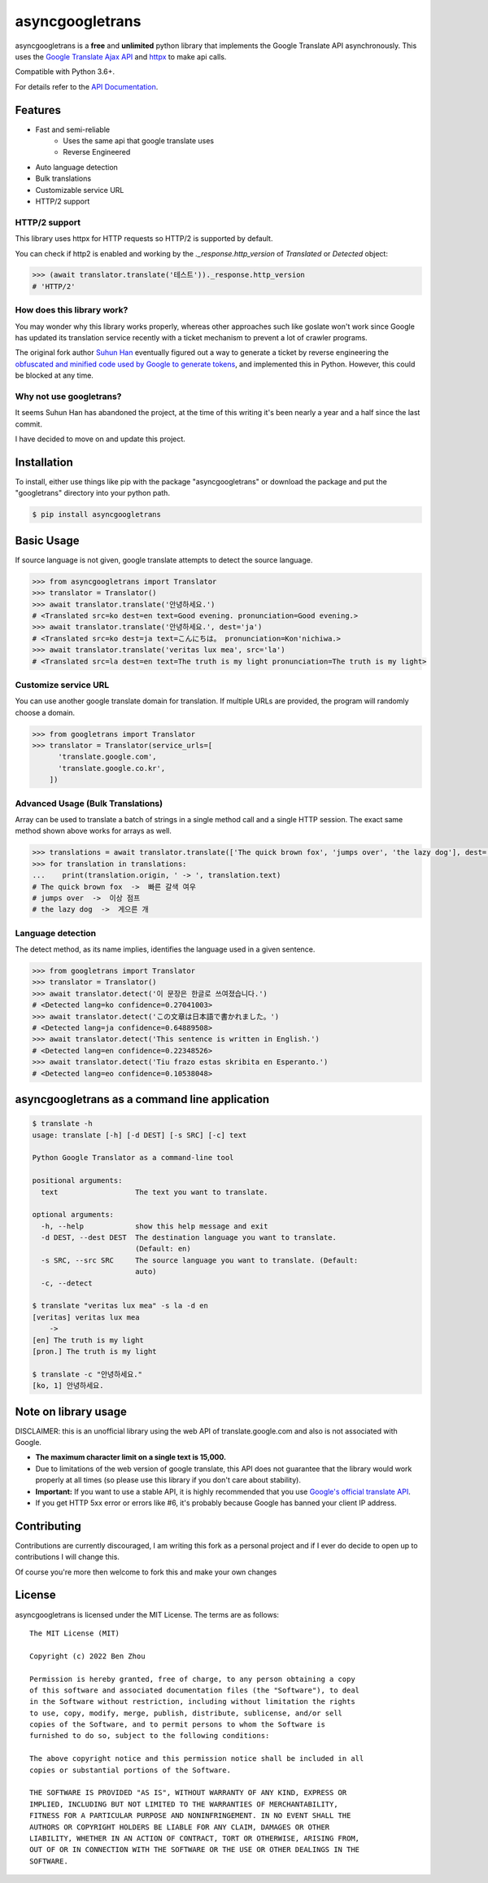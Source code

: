 asyncgoogletrans
==============

asyncgoogletrans is a **free** and **unlimited** python library that implements the Google Translate API asynchronously. This uses the `Google Translate Ajax
API <https://translate.google.com>`__ and `httpx <https://www.python-httpx.org>`__ to make api calls.

Compatible with Python 3.6+.

For details refer to the `API Documentation <https://asyncgoogletrans.readthedocs.io/en/latest>`__.

Features
--------

-  Fast and semi-reliable
	- Uses the same api that google translate uses
	- Reverse Engineered
-  Auto language detection
-  Bulk translations
-  Customizable service URL
-  HTTP/2 support

HTTP/2 support
~~~~~~~~~~~~~~

This library uses httpx for HTTP requests so HTTP/2 is supported by default.

You can check if http2 is enabled and working by the `._response.http_version` of `Translated` or `Detected` object:

.. code:: python

   >>> (await translator.translate('테스트'))._response.http_version
   # 'HTTP/2'


How does this library work?
~~~~~~~~~~~~~~~~~~~~~~~~~~~

You may wonder why this library works properly, whereas other 
approaches such like goslate won't work since Google has updated its
translation service recently with a ticket mechanism to prevent a lot of
crawler programs.

The original fork author `Suhun Han <https://github.com/ssut>`__ eventually figured out a way to generate a ticket by reverse
engineering the `obfuscated and minified code used by Google to
generate tokens <https://translate.google.com/translate/releases/twsfe_w_20170306_RC00/r/js/desktop_module_main.js>`__,
and implemented this in Python. However, this could be blocked at any time.

Why not use googletrans?
~~~~~~~~~~~~~~~~~~~~~~~~

It seems Suhun Han has abandoned the project, at the time of this writing it's been nearly a year and a half since the last commit.

I have decided to move on and update this project.

Installation
------------

To install, either use things like pip with the package "asyncgoogletrans"
or download the package and put the "googletrans" directory into your
python path.

.. code:: bash

    $ pip install asyncgoogletrans

Basic Usage
-----------

If source language is not given, google translate attempts to detect the
source language.

.. code:: python

    >>> from asyncgoogletrans import Translator
    >>> translator = Translator()
    >>> await translator.translate('안녕하세요.')
    # <Translated src=ko dest=en text=Good evening. pronunciation=Good evening.>
    >>> await translator.translate('안녕하세요.', dest='ja')
    # <Translated src=ko dest=ja text=こんにちは。 pronunciation=Kon'nichiwa.>
    >>> await translator.translate('veritas lux mea', src='la')
    # <Translated src=la dest=en text=The truth is my light pronunciation=The truth is my light>

Customize service URL
~~~~~~~~~~~~~~~~~~~~~

You can use another google translate domain for translation. If multiple
URLs are provided, the program will randomly choose a domain.

.. code:: python

    >>> from googletrans import Translator
    >>> translator = Translator(service_urls=[
          'translate.google.com',
          'translate.google.co.kr',
        ])

Advanced Usage (Bulk Translations)
~~~~~~~~~~~~~~~~~~~~~~~~~~~~~~~~~~

Array can be used to translate a batch of strings in a single method
call and a single HTTP session. The exact same method shown above works
for arrays as well.

.. code:: python

    >>> translations = await translator.translate(['The quick brown fox', 'jumps over', 'the lazy dog'], dest='ko')
    >>> for translation in translations:
    ...    print(translation.origin, ' -> ', translation.text)
    # The quick brown fox  ->  빠른 갈색 여우
    # jumps over  ->  이상 점프
    # the lazy dog  ->  게으른 개

Language detection
~~~~~~~~~~~~~~~~~~

The detect method, as its name implies, identifies the language used in
a given sentence.

.. code:: python

    >>> from googletrans import Translator
    >>> translator = Translator()
    >>> await translator.detect('이 문장은 한글로 쓰여졌습니다.')
    # <Detected lang=ko confidence=0.27041003>
    >>> await translator.detect('この文章は日本語で書かれました。')
    # <Detected lang=ja confidence=0.64889508>
    >>> await translator.detect('This sentence is written in English.')
    # <Detected lang=en confidence=0.22348526>
    >>> await translator.detect('Tiu frazo estas skribita en Esperanto.')
    # <Detected lang=eo confidence=0.10538048>

asyncgoogletrans as a command line application
-----------------------------------------

.. code:: bash

    $ translate -h
    usage: translate [-h] [-d DEST] [-s SRC] [-c] text

    Python Google Translator as a command-line tool

    positional arguments:
      text                  The text you want to translate.

    optional arguments:
      -h, --help            show this help message and exit
      -d DEST, --dest DEST  The destination language you want to translate.
                            (Default: en)
      -s SRC, --src SRC     The source language you want to translate. (Default:
                            auto)
      -c, --detect

    $ translate "veritas lux mea" -s la -d en
    [veritas] veritas lux mea
        ->
    [en] The truth is my light
    [pron.] The truth is my light

    $ translate -c "안녕하세요."
    [ko, 1] 안녕하세요.

Note on library usage
---------------------

DISCLAIMER: this is an unofficial library using the web API of translate.google.com
and also is not associated with Google.

-  **The maximum character limit on a single text is 15,000.**

-  Due to limitations of the web version of google translate, this API
   does not guarantee that the library would work properly at all times
   (so please use this library if you don't care about stability).

-  **Important:** If you want to use a stable API, it is highly recommended that you use
   `Google's official translate
   API <https://cloud.google.com/translate/docs>`__.

-  If you get HTTP 5xx error or errors like #6, it's probably because
   Google has banned your client IP address.

Contributing
-------------------------

Contributions are currently discouraged, I am writing this fork as a personal project and if I ever do decide to open up to contributions I will change this.

Of course you're more then welcome to fork this and make your own changes

License
-------

asyncgoogletrans is licensed under the MIT License. The terms are as
follows:

::

    The MIT License (MIT)

    Copyright (c) 2022 Ben Zhou 

    Permission is hereby granted, free of charge, to any person obtaining a copy
    of this software and associated documentation files (the "Software"), to deal
    in the Software without restriction, including without limitation the rights
    to use, copy, modify, merge, publish, distribute, sublicense, and/or sell
    copies of the Software, and to permit persons to whom the Software is
    furnished to do so, subject to the following conditions:

    The above copyright notice and this permission notice shall be included in all
    copies or substantial portions of the Software.

    THE SOFTWARE IS PROVIDED "AS IS", WITHOUT WARRANTY OF ANY KIND, EXPRESS OR
    IMPLIED, INCLUDING BUT NOT LIMITED TO THE WARRANTIES OF MERCHANTABILITY,
    FITNESS FOR A PARTICULAR PURPOSE AND NONINFRINGEMENT. IN NO EVENT SHALL THE
    AUTHORS OR COPYRIGHT HOLDERS BE LIABLE FOR ANY CLAIM, DAMAGES OR OTHER
    LIABILITY, WHETHER IN AN ACTION OF CONTRACT, TORT OR OTHERWISE, ARISING FROM,
    OUT OF OR IN CONNECTION WITH THE SOFTWARE OR THE USE OR OTHER DEALINGS IN THE
    SOFTWARE.
